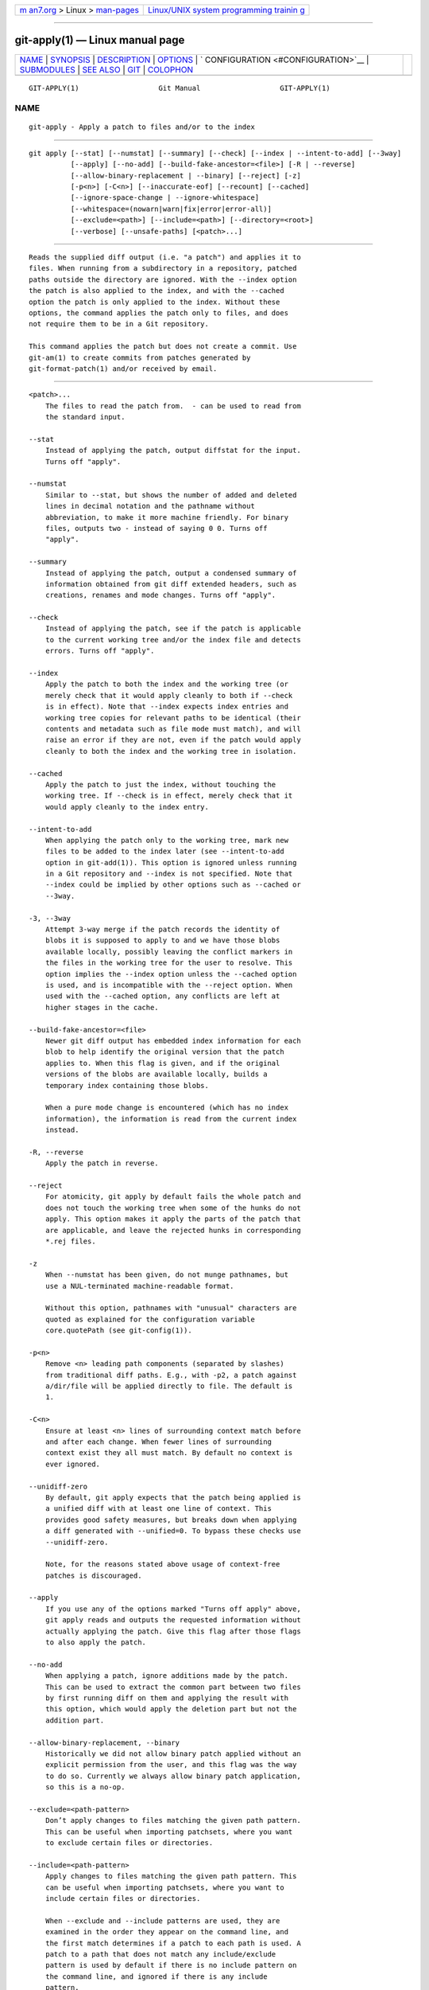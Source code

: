 .. container:: page-top

.. container:: nav-bar

   +----------------------------------+----------------------------------+
   | `m                               | `Linux/UNIX system programming   |
   | an7.org <../../../index.html>`__ | trainin                          |
   | > Linux >                        | g <http://man7.org/training/>`__ |
   | `man-pages <../index.html>`__    |                                  |
   +----------------------------------+----------------------------------+

--------------

git-apply(1) — Linux manual page
================================

+-----------------------------------+-----------------------------------+
| `NAME <#NAME>`__ \|               |                                   |
| `SYNOPSIS <#SYNOPSIS>`__ \|       |                                   |
| `DESCRIPTION <#DESCRIPTION>`__ \| |                                   |
| `OPTIONS <#OPTIONS>`__ \|         |                                   |
| `                                 |                                   |
| CONFIGURATION <#CONFIGURATION>`__ |                                   |
| \| `SUBMODULES <#SUBMODULES>`__   |                                   |
| \| `SEE ALSO <#SEE_ALSO>`__ \|    |                                   |
| `GIT <#GIT>`__ \|                 |                                   |
| `COLOPHON <#COLOPHON>`__          |                                   |
+-----------------------------------+-----------------------------------+
| .. container:: man-search-box     |                                   |
+-----------------------------------+-----------------------------------+

::

   GIT-APPLY(1)                   Git Manual                   GIT-APPLY(1)

NAME
-------------------------------------------------

::

          git-apply - Apply a patch to files and/or to the index


---------------------------------------------------------

::

          git apply [--stat] [--numstat] [--summary] [--check] [--index | --intent-to-add] [--3way]
                    [--apply] [--no-add] [--build-fake-ancestor=<file>] [-R | --reverse]
                    [--allow-binary-replacement | --binary] [--reject] [-z]
                    [-p<n>] [-C<n>] [--inaccurate-eof] [--recount] [--cached]
                    [--ignore-space-change | --ignore-whitespace]
                    [--whitespace=(nowarn|warn|fix|error|error-all)]
                    [--exclude=<path>] [--include=<path>] [--directory=<root>]
                    [--verbose] [--unsafe-paths] [<patch>...]


---------------------------------------------------------------

::

          Reads the supplied diff output (i.e. "a patch") and applies it to
          files. When running from a subdirectory in a repository, patched
          paths outside the directory are ignored. With the --index option
          the patch is also applied to the index, and with the --cached
          option the patch is only applied to the index. Without these
          options, the command applies the patch only to files, and does
          not require them to be in a Git repository.

          This command applies the patch but does not create a commit. Use
          git-am(1) to create commits from patches generated by
          git-format-patch(1) and/or received by email.


-------------------------------------------------------

::

          <patch>...
              The files to read the patch from.  - can be used to read from
              the standard input.

          --stat
              Instead of applying the patch, output diffstat for the input.
              Turns off "apply".

          --numstat
              Similar to --stat, but shows the number of added and deleted
              lines in decimal notation and the pathname without
              abbreviation, to make it more machine friendly. For binary
              files, outputs two - instead of saying 0 0. Turns off
              "apply".

          --summary
              Instead of applying the patch, output a condensed summary of
              information obtained from git diff extended headers, such as
              creations, renames and mode changes. Turns off "apply".

          --check
              Instead of applying the patch, see if the patch is applicable
              to the current working tree and/or the index file and detects
              errors. Turns off "apply".

          --index
              Apply the patch to both the index and the working tree (or
              merely check that it would apply cleanly to both if --check
              is in effect). Note that --index expects index entries and
              working tree copies for relevant paths to be identical (their
              contents and metadata such as file mode must match), and will
              raise an error if they are not, even if the patch would apply
              cleanly to both the index and the working tree in isolation.

          --cached
              Apply the patch to just the index, without touching the
              working tree. If --check is in effect, merely check that it
              would apply cleanly to the index entry.

          --intent-to-add
              When applying the patch only to the working tree, mark new
              files to be added to the index later (see --intent-to-add
              option in git-add(1)). This option is ignored unless running
              in a Git repository and --index is not specified. Note that
              --index could be implied by other options such as --cached or
              --3way.

          -3, --3way
              Attempt 3-way merge if the patch records the identity of
              blobs it is supposed to apply to and we have those blobs
              available locally, possibly leaving the conflict markers in
              the files in the working tree for the user to resolve. This
              option implies the --index option unless the --cached option
              is used, and is incompatible with the --reject option. When
              used with the --cached option, any conflicts are left at
              higher stages in the cache.

          --build-fake-ancestor=<file>
              Newer git diff output has embedded index information for each
              blob to help identify the original version that the patch
              applies to. When this flag is given, and if the original
              versions of the blobs are available locally, builds a
              temporary index containing those blobs.

              When a pure mode change is encountered (which has no index
              information), the information is read from the current index
              instead.

          -R, --reverse
              Apply the patch in reverse.

          --reject
              For atomicity, git apply by default fails the whole patch and
              does not touch the working tree when some of the hunks do not
              apply. This option makes it apply the parts of the patch that
              are applicable, and leave the rejected hunks in corresponding
              *.rej files.

          -z
              When --numstat has been given, do not munge pathnames, but
              use a NUL-terminated machine-readable format.

              Without this option, pathnames with "unusual" characters are
              quoted as explained for the configuration variable
              core.quotePath (see git-config(1)).

          -p<n>
              Remove <n> leading path components (separated by slashes)
              from traditional diff paths. E.g., with -p2, a patch against
              a/dir/file will be applied directly to file. The default is
              1.

          -C<n>
              Ensure at least <n> lines of surrounding context match before
              and after each change. When fewer lines of surrounding
              context exist they all must match. By default no context is
              ever ignored.

          --unidiff-zero
              By default, git apply expects that the patch being applied is
              a unified diff with at least one line of context. This
              provides good safety measures, but breaks down when applying
              a diff generated with --unified=0. To bypass these checks use
              --unidiff-zero.

              Note, for the reasons stated above usage of context-free
              patches is discouraged.

          --apply
              If you use any of the options marked "Turns off apply" above,
              git apply reads and outputs the requested information without
              actually applying the patch. Give this flag after those flags
              to also apply the patch.

          --no-add
              When applying a patch, ignore additions made by the patch.
              This can be used to extract the common part between two files
              by first running diff on them and applying the result with
              this option, which would apply the deletion part but not the
              addition part.

          --allow-binary-replacement, --binary
              Historically we did not allow binary patch applied without an
              explicit permission from the user, and this flag was the way
              to do so. Currently we always allow binary patch application,
              so this is a no-op.

          --exclude=<path-pattern>
              Don’t apply changes to files matching the given path pattern.
              This can be useful when importing patchsets, where you want
              to exclude certain files or directories.

          --include=<path-pattern>
              Apply changes to files matching the given path pattern. This
              can be useful when importing patchsets, where you want to
              include certain files or directories.

              When --exclude and --include patterns are used, they are
              examined in the order they appear on the command line, and
              the first match determines if a patch to each path is used. A
              patch to a path that does not match any include/exclude
              pattern is used by default if there is no include pattern on
              the command line, and ignored if there is any include
              pattern.

          --ignore-space-change, --ignore-whitespace
              When applying a patch, ignore changes in whitespace in
              context lines if necessary. Context lines will preserve their
              whitespace, and they will not undergo whitespace fixing
              regardless of the value of the --whitespace option. New lines
              will still be fixed, though.

          --whitespace=<action>
              When applying a patch, detect a new or modified line that has
              whitespace errors. What are considered whitespace errors is
              controlled by core.whitespace configuration. By default,
              trailing whitespaces (including lines that solely consist of
              whitespaces) and a space character that is immediately
              followed by a tab character inside the initial indent of the
              line are considered whitespace errors.

              By default, the command outputs warning messages but applies
              the patch. When git-apply is used for statistics and not
              applying a patch, it defaults to nowarn.

              You can use different <action> values to control this
              behavior:

              •   nowarn turns off the trailing whitespace warning.

              •   warn outputs warnings for a few such errors, but applies
                  the patch as-is (default).

              •   fix outputs warnings for a few such errors, and applies
                  the patch after fixing them (strip is a synonym --- the
                  tool used to consider only trailing whitespace characters
                  as errors, and the fix involved stripping them, but
                  modern Gits do more).

              •   error outputs warnings for a few such errors, and refuses
                  to apply the patch.

              •   error-all is similar to error but shows all errors.

          --inaccurate-eof
              Under certain circumstances, some versions of diff do not
              correctly detect a missing new-line at the end of the file.
              As a result, patches created by such diff programs do not
              record incomplete lines correctly. This option adds support
              for applying such patches by working around this bug.

          -v, --verbose
              Report progress to stderr. By default, only a message about
              the current patch being applied will be printed. This option
              will cause additional information to be reported.

          --recount
              Do not trust the line counts in the hunk headers, but infer
              them by inspecting the patch (e.g. after editing the patch
              without adjusting the hunk headers appropriately).

          --directory=<root>
              Prepend <root> to all filenames. If a "-p" argument was also
              passed, it is applied before prepending the new root.

              For example, a patch that talks about updating a/git-gui.sh
              to b/git-gui.sh can be applied to the file in the working
              tree modules/git-gui/git-gui.sh by running git apply
              --directory=modules/git-gui.

          --unsafe-paths
              By default, a patch that affects outside the working area
              (either a Git controlled working tree, or the current working
              directory when "git apply" is used as a replacement of GNU
              patch) is rejected as a mistake (or a mischief).

              When git apply is used as a "better GNU patch", the user can
              pass the --unsafe-paths option to override this safety check.
              This option has no effect when --index or --cached is in use.


-------------------------------------------------------------------

::

          apply.ignoreWhitespace
              Set to change if you want changes in whitespace to be ignored
              by default. Set to one of: no, none, never, false if you want
              changes in whitespace to be significant.

          apply.whitespace
              When no --whitespace flag is given from the command line,
              this configuration item is used as the default.


-------------------------------------------------------------

::

          If the patch contains any changes to submodules then git apply
          treats these changes as follows.

          If --index is specified (explicitly or implicitly), then the
          submodule commits must match the index exactly for the patch to
          apply. If any of the submodules are checked-out, then these
          check-outs are completely ignored, i.e., they are not required to
          be up to date or clean and they are not updated.

          If --index is not specified, then the submodule commits in the
          patch are ignored and only the absence or presence of the
          corresponding subdirectory is checked and (if possible) updated.


---------------------------------------------------------

::

          git-am(1).


-----------------------------------------------

::

          Part of the git(1) suite

COLOPHON
---------------------------------------------------------

::

          This page is part of the git (Git distributed version control
          system) project.  Information about the project can be found at
          ⟨http://git-scm.com/⟩.  If you have a bug report for this manual
          page, see ⟨http://git-scm.com/community⟩.  This page was obtained
          from the project's upstream Git repository
          ⟨https://github.com/git/git.git⟩ on 2021-08-27.  (At that time,
          the date of the most recent commit that was found in the
          repository was 2021-08-24.)  If you discover any rendering
          problems in this HTML version of the page, or you believe there
          is a better or more up-to-date source for the page, or you have
          corrections or improvements to the information in this COLOPHON
          (which is not part of the original manual page), send a mail to
          man-pages@man7.org

   Git 2.33.0.69.gc420321         08/27/2021                   GIT-APPLY(1)

--------------

Pages that refer to this page: `git(1) <../man1/git.1.html>`__, 
`git-am(1) <../man1/git-am.1.html>`__, 
`git-config(1) <../man1/git-config.1.html>`__, 
`git-diff(1) <../man1/git-diff.1.html>`__, 
`git-range-diff(1) <../man1/git-range-diff.1.html>`__, 
`git-rebase(1) <../man1/git-rebase.1.html>`__, 
`git-stripspace(1) <../man1/git-stripspace.1.html>`__

--------------

--------------

.. container:: footer

   +-----------------------+-----------------------+-----------------------+
   | HTML rendering        |                       | |Cover of TLPI|       |
   | created 2021-08-27 by |                       |                       |
   | `Michael              |                       |                       |
   | Ker                   |                       |                       |
   | risk <https://man7.or |                       |                       |
   | g/mtk/index.html>`__, |                       |                       |
   | author of `The Linux  |                       |                       |
   | Programming           |                       |                       |
   | Interface <https:     |                       |                       |
   | //man7.org/tlpi/>`__, |                       |                       |
   | maintainer of the     |                       |                       |
   | `Linux man-pages      |                       |                       |
   | project <             |                       |                       |
   | https://www.kernel.or |                       |                       |
   | g/doc/man-pages/>`__. |                       |                       |
   |                       |                       |                       |
   | For details of        |                       |                       |
   | in-depth **Linux/UNIX |                       |                       |
   | system programming    |                       |                       |
   | training courses**    |                       |                       |
   | that I teach, look    |                       |                       |
   | `here <https://ma     |                       |                       |
   | n7.org/training/>`__. |                       |                       |
   |                       |                       |                       |
   | Hosting by `jambit    |                       |                       |
   | GmbH                  |                       |                       |
   | <https://www.jambit.c |                       |                       |
   | om/index_en.html>`__. |                       |                       |
   +-----------------------+-----------------------+-----------------------+

--------------

.. container:: statcounter

   |Web Analytics Made Easy - StatCounter|

.. |Cover of TLPI| image:: https://man7.org/tlpi/cover/TLPI-front-cover-vsmall.png
   :target: https://man7.org/tlpi/
.. |Web Analytics Made Easy - StatCounter| image:: https://c.statcounter.com/7422636/0/9b6714ff/1/
   :class: statcounter
   :target: https://statcounter.com/
